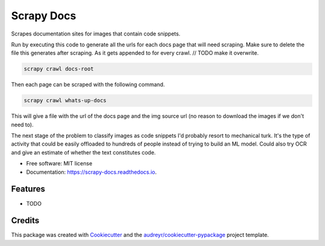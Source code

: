 ===========
Scrapy Docs
===========


.. image:: https://img.shields.io/pypi/v/scrapy_docs.svg
        :target: https://pypi.python.org/pypi/scrapy_docs

.. image:: https://img.shields.io/travis/b-rade/scrapy_docs.svg
        :target: https://travis-ci.org/b-rade/scrapy_docs

.. image:: https://readthedocs.org/projects/scrapy-docs/badge/?version=latest
        :target: https://scrapy-docs.readthedocs.io/en/latest/?badge=latest
        :alt: Documentation Status


Scrapes documentation sites for images that contain code snippets.

Run by executing this code to generate all the urls for each docs page that will need scraping.
Make sure to delete the file this generates after scraping. As it gets appended to for every
crawl. // TODO make it overwrite.

.. code-block:: bash

    scrapy crawl docs-root

Then each page can be scraped with the following command.

.. code-block:: bash

    scrapy crawl whats-up-docs

This will give a file with the url of the docs page and the img source url 
(no reason to download the images if we don't need to).

The next stage of the problem to classify images as code snippets I'd probably resort to mechanical turk. It's
the type of activity that could be easily offloaded to hundreds of people instead of trying to build
an ML model. Could also try OCR and give an estimate of whether the text constitutes code.


* Free software: MIT license
* Documentation: https://scrapy-docs.readthedocs.io.


Features
--------

* TODO

Credits
-------

This package was created with Cookiecutter_ and the `audreyr/cookiecutter-pypackage`_ project template.

.. _Cookiecutter: https://github.com/audreyr/cookiecutter
.. _`audreyr/cookiecutter-pypackage`: https://github.com/audreyr/cookiecutter-pypackage
